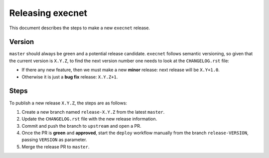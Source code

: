=================
Releasing execnet
=================

This document describes the steps to make a new ``execnet`` release.

Version
-------

``master`` should always be green and a potential release candidate. ``execnet`` follows
semantic versioning, so given that the current version is ``X.Y.Z``, to find the next version number
one needs to look at the ``CHANGELOG.rst`` file:

- If there any new feature, then we must make a new **minor** release: next
  release will be ``X.Y+1.0``.

- Otherwise it is just a **bug fix** release: ``X.Y.Z+1``.


Steps
-----

To publish a new release ``X.Y.Z``, the steps are as follows:

#. Create a new branch named ``release-X.Y.Z`` from the latest ``master``.

#. Update the ``CHANGELOG.rst`` file with the new release information.

#. Commit and push the branch to ``upstream`` and open a PR.

#. Once the PR is **green** and **approved**, start the ``deploy`` workflow manually from the branch ``release-VERSION``, passing ``VERSION`` as parameter.

#. Merge the release PR to ``master``.
